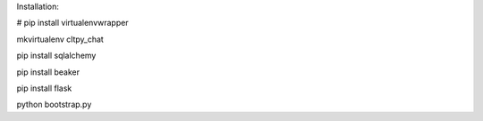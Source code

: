 

Installation:

# pip install virtualenvwrapper

mkvirtualenv cltpy_chat

pip install sqlalchemy

pip install beaker

pip install flask

python bootstrap.py 
